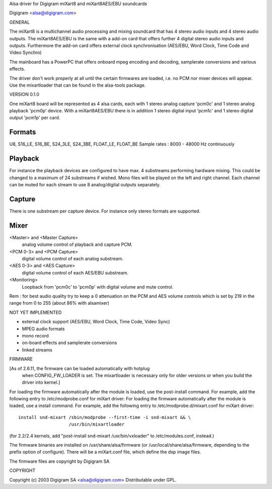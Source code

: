 Alsa driver for Digigram miXart8 and miXart8AES/EBU soundcards

Digigram <alsa@digigram.com>


GENERAL

The miXart8 is a multichannel audio processing and mixing soundcard
that has 4 stereo audio inputs and 4 stereo audio outputs.
The miXart8AES/EBU is the same with a add-on card that offers further
4 digital stereo audio inputs and outputs.
Furthermore the add-on card offers external clock synchronisation
(AES/EBU, Word Clock, Time Code and Video Synchro)

The mainboard has a PowerPC that offers onboard mpeg encoding and
decoding, samplerate conversions and various effects.

The driver don't work properly at all until the certain firmwares
are loaded, i.e. no PCM nor mixer devices will appear.
Use the mixartloader that can be found in the alsa-tools package.


VERSION 0.1.0

One miXart8 board will be represented as 4 alsa cards, each with 1
stereo analog capture 'pcm0c' and 1 stereo analog playback 'pcm0p' device.
With a miXart8AES/EBU there is in addition 1 stereo digital input
'pcm1c' and 1 stereo digital output 'pcm1p' per card.

Formats
-------
U8, S16_LE, S16_BE, S24_3LE, S24_3BE, FLOAT_LE, FLOAT_BE
Sample rates : 8000 - 48000 Hz continuously

Playback
--------
For instance the playback devices are configured to have max. 4
substreams performing hardware mixing. This could be changed to a
maximum of 24 substreams if wished.
Mono files will be played on the left and right channel. Each channel
can be muted for each stream to use 8 analog/digital outputs separately.

Capture
-------
There is one substream per capture device. For instance only stereo
formats are supported.

Mixer
-----
<Master> and <Master Capture>
	analog volume control of playback and capture PCM.
<PCM 0-3> and <PCM Capture>
	digital volume control of each analog substream.
<AES 0-3> and <AES Capture>
	digital volume control of each AES/EBU substream.
<Monitoring>
	Loopback from 'pcm0c' to 'pcm0p' with digital volume
	and mute control.

Rem : for best audio quality try to keep a 0 attenuation on the PCM
and AES volume controls which is set by 219 in the range from 0 to 255
(about 86% with alsamixer)


NOT YET IMPLEMENTED

- external clock support (AES/EBU, Word Clock, Time Code, Video Sync)
- MPEG audio formats
- mono record
- on-board effects and samplerate conversions
- linked streams


FIRMWARE

[As of 2.6.11, the firmware can be loaded automatically with hotplug
 when CONFIG_FW_LOADER is set.  The mixartloader is necessary only
 for older versions or when you build the driver into kernel.]
 
For loading the firmware automatically after the module is loaded, use
the post-install command.  For example, add the following entry to
/etc/modprobe.conf for miXart driver:
For loading the firmware automatically after the module is loaded, use a
install command.  For example, add the following entry to
/etc/modprobe.d/mixart.conf for miXart driver:
::

	install snd-mixart /sbin/modprobe --first-time -i snd-mixart && \
			   /usr/bin/mixartloader


(for 2.2/2.4 kernels, add "post-install snd-mixart /usr/bin/vxloader" to
/etc/modules.conf, instead.)

The firmware binaries are installed on /usr/share/alsa/firmware
(or /usr/local/share/alsa/firmware, depending to the prefix option of
configure).  There will be a miXart.conf file, which define the dsp image
files.

The firmware files are copyright by Digigram SA


COPYRIGHT

Copyright (c) 2003 Digigram SA <alsa@digigram.com>
Distributable under GPL.
